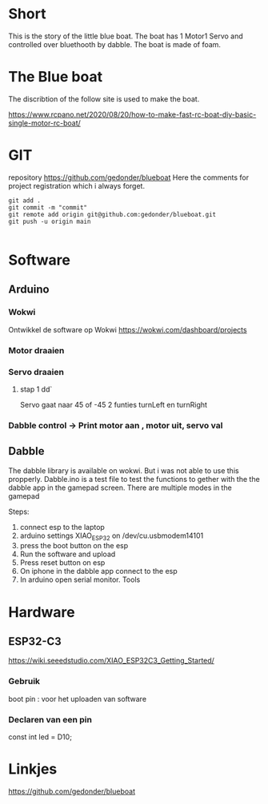 * Short
This is the story of the little blue boat. The boat has 1 Motor1 Servo and controlled over bluethooth by dabble. The boat is made of foam.

* The Blue boat
The discribtion of the follow site is used to make the boat.

https://www.rcpano.net/2020/08/20/how-to-make-fast-rc-boat-diy-basic-single-motor-rc-boat/


* GIT  
repository https://github.com/gedonder/blueboat
Here the comments for project registration which i always forget.


#+begin_src 
git add .
git commit -m "commit"
git remote add origin git@github.com:gedonder/blueboat.git
git push -u origin main

#+end_src

* Software
** Arduino
*** Wokwi
Ontwikkel de software op Wokwi
https://wokwi.com/dashboard/projects

*** Motor draaien 
*** Servo draaien
**** stap 1 dd`
Servo gaat naar 45 of -45
2 funties turnLeft en turnRight

*** Dabble control -> Print motor aan , motor uit, servo val
 
** Dabble
The dabble library is  available on wokwi. But i was not able to use this propperly. 
Dabble.ino is a test file to test the functions to gether with the the dabble app in the gamepad screen. There are multiple modes in the gamepad
 
Steps:
1. connect esp to the laptop
1. arduino settings XIAO_ESP32 on /dev/cu.usbmodem14101
1. press the boot button on the esp
1. Run the software and upload
1. Press reset button on esp
1. On iphone in the dabble app connect to the esp
1. In arduino open serial monitor. Tools


* Hardware
** ESP32-C3
https://wiki.seeedstudio.com/XIAO_ESP32C3_Getting_Started/

*** Gebruik
boot pin : voor het uploaden van software
*** Declaren van een pin
const int led = D10;



* Linkjes

https://github.com/gedonder/blueboat
